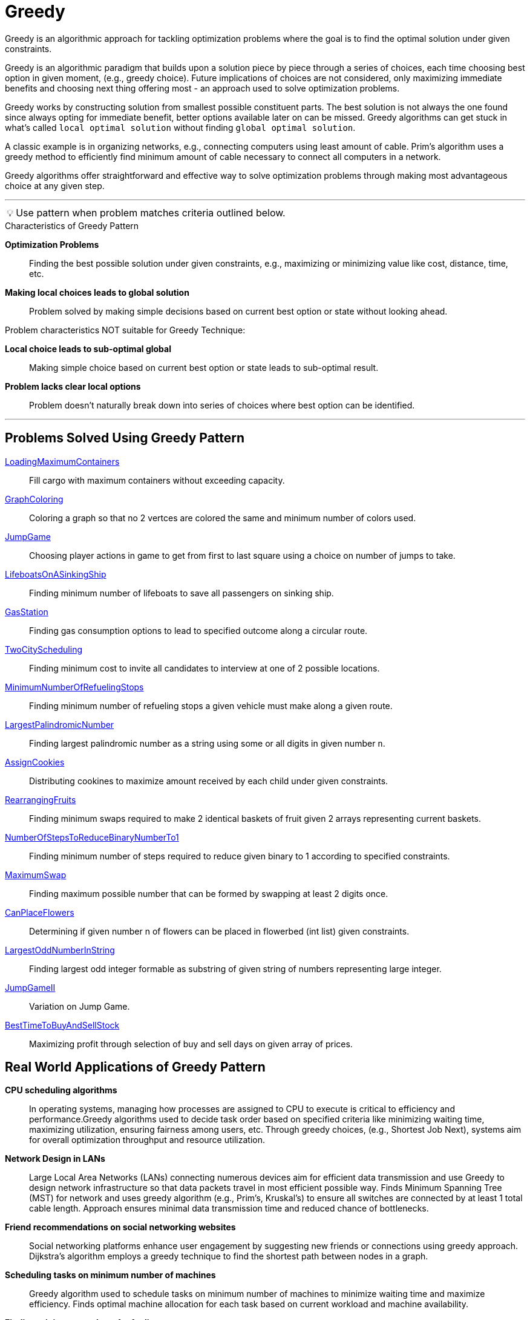 = Greedy

Greedy is an algorithmic approach for tackling optimization problems where the goal is to find the optimal solution under given constraints.

Greedy is an algorithmic paradigm that builds upon a solution piece by piece through a series of choices, each time choosing best option in given moment,
(e.g., greedy choice). Future implications of choices are not considered, only maximizing immediate benefits and choosing next thing offering most -
an approach used to solve optimization problems.

Greedy works by constructing solution from smallest possible constituent parts. The best solution is not always the one found since  always opting for immediate benefit, better options available later on can be missed. Greedy algorithms can get stuck in what’s called `local optimal solution` without finding `global optimal solution`.

A classic example is in organizing networks, e.g., connecting computers using least amount of cable. Prim’s algorithm uses a greedy method to efficiently find minimum amount of cable necessary to connect all computers in a network.

Greedy algorithms offer straightforward and effective way to solve optimization problems through making most advantageous choice at any given step.

***
:tip-caption: 💡
ifdef::env-github[]
:tip-caption: :bulb:
endif::env-github[]
ifdef::env-asciidoctor[]
:tip-caption: :bulb:
endif::env-asciidoctor[]

TIP: Use pattern when problem matches criteria outlined below.

.Characteristics of Greedy Pattern
[unordered]
*Optimization Problems*:: Finding the best possible solution under given constraints, e.g., maximizing or minimizing value like cost, distance, time, etc.
*Making local choices leads to global solution*:: Problem solved by making simple decisions based on current best option or state without looking ahead.

.Problem characteristics NOT suitable for Greedy Technique:
*Local choice leads to sub-optimal global*:: Making simple choice based on current best option or state leads to sub-optimal result.
*Problem lacks clear local options*:: Problem doesn't naturally break down into series of choices where best option can be identified.

***

== Problems Solved Using Greedy Pattern
[unordered]
link:LoadingMaximumContainers.java[LoadingMaximumContainers]:: [.small]#Fill cargo with maximum containers without exceeding capacity.#
link:GraphColoring.java[GraphColoring]:: [.small]#Coloring a graph so that no 2 vertces are colored the same and minimum number of colors used.#
link:JumpGame.java[JumpGame]:: [.small]#Choosing player actions in game to get from first to last square using a choice on number of jumps to take.#
link:LifeboatsOnASinkingShip.java[LifeboatsOnASinkingShip]:: [.small]#Finding minimum number of lifeboats to save all passengers on sinking ship.#
link:GasStation.java[GasStation]:: [.small]#Finding gas consumption options to lead to specified outcome along a circular route.#
link:TwoCityScheduling.java[TwoCityScheduling]:: [.small]#Finding minimum cost to invite all candidates to interview at one of 2 possible locations.#
link:MinimumNumberOfRefuelingStops.java[MinimumNumberOfRefuelingStops]:: [.small]#Finding minimum number of refueling stops a given vehicle must make along a given route.#
link:LargestPalindromicNumber.java[LargestPalindromicNumber]:: [.small]#Finding largest palindromic number as a string using some or all digits in given number `n`.#
link:AssignCookies.java[AssignCookies]:: [.small]#Distributing cookines to maximize amount received by each child under given constraints.#
link:RearrangingFruits.java[RearrangingFruits]:: [.small]#Finding minimum swaps required to make 2 identical baskets of fruit given 2 arrays representing current baskets.#
link:NumberOfStepsToReduceBinaryNumberTo1.java[NumberOfStepsToReduceBinaryNumberTo1]:: [.small]#Finding minimum number of steps required to reduce given binary to 1 according to specified constraints.#
link:MaximumSwap.java[MaximumSwap]:: [.small]#Finding maximum possible number that can be formed by swapping at least 2 digits once.#
link:CanPlaceFlowers.java[CanPlaceFlowers]:: [.small]#Determining if given number n of flowers can be placed in flowerbed (int list) given constraints.#
link:LargestOddNumberInString.java[LargestOddNumberInString]:: [.small]#Finding largest odd integer formable as substring of given string of numbers representing large integer.#
link:JumpGameII.java[JumpGameII]:: [.small]#Variation on Jump Game.#
link:BestTimeToBuyAndSellStock.java[BestTimeToBuyAndSellStock]:: [.small]#Maximizing profit through selection of buy and sell days on given array of prices.#

== Real World Applications of Greedy Pattern
[unordered]
*CPU scheduling algorithms*:: [.small]#In operating systems, managing how processes are assigned to CPU to execute is critical to efficiency and performance.Greedy algorithms used to decide task order based on specified criteria like minimizing waiting time, maximizing utilization, ensuring fairness among users, etc. Through greedy choices, (e.g., Shortest Job Next), systems aim for overall optimization throughput and resource utilization.#
*Network Design in LANs*:: [.small]#Large Local Area Networks (LANs) connecting numerous devices aim for efficient data transmission and use Greedy to design network infrastructure so that data packets travel in most efficient possible way. Finds Minimum Spanning Tree (MST) for network and uses greedy algorithm (e.g., Prim’s, Kruskal’s) to ensure all switches are connected by at least 1 total cable length. Approach ensures minimal data transmission time and reduced chance of bottlenecks.#
*Friend recommendations on social networking websites*:: [.small]#Social networking platforms enhance user engagement by suggesting new friends or connections using greedy approach. Dijkstra’s algorithm employs a greedy technique to find the shortest path between nodes in a graph.#
*Scheduling tasks on minimum number of machines*:: [.small]#Greedy algorithm used to schedule tasks on minimum number of machines to minimize waiting time and maximize efficiency. Finds optimal machine allocation for each task based on current workload and machine availability.#
*Finding minimum number of refueling stops*:: [.small]#Greedy algorithm used to find minimum number of refueling stops for a vehicle to complete a journey. Considers current fuel level and distance to next refueling station to make optimal decision.#